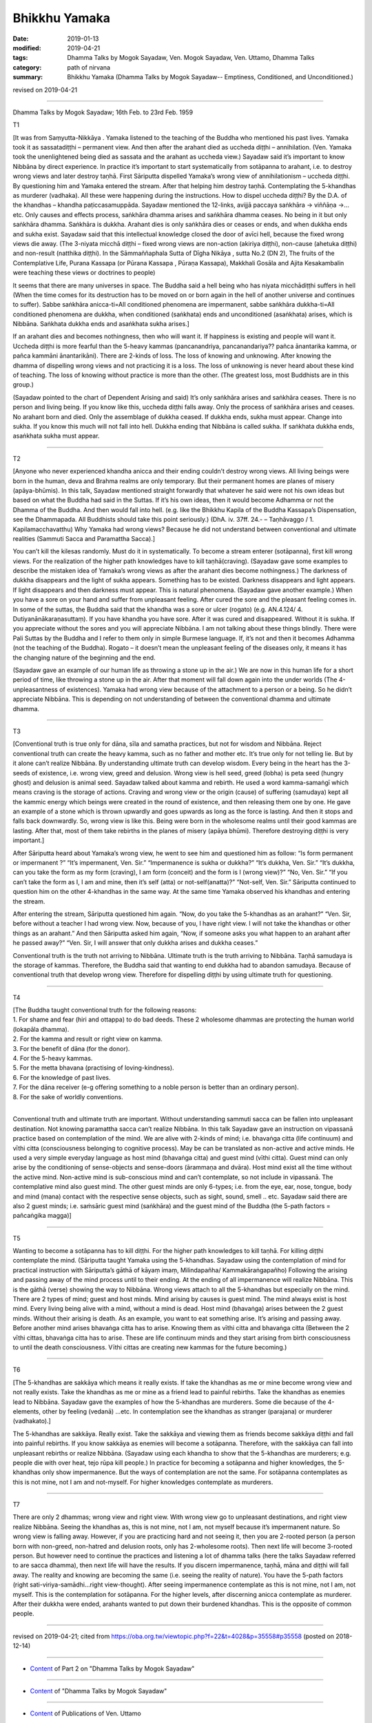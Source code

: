 ==========================================
Bhikkhu Yamaka
==========================================

:date: 2019-01-13
:modified: 2019-04-21
:tags: Dhamma Talks by Mogok Sayadaw, Ven. Mogok Sayadaw, Ven. Uttamo, Dhamma Talks
:category: path of nirvana
:summary: Bhikkhu Yamaka (Dhamma Talks by Mogok Sayadaw-- Emptiness, Conditioned, and Unconditioned.)

revised on 2019-04-21

------

Dhamma Talks by Mogok Sayadaw; 16th Feb. to 23rd Feb. 1959

T1 

[It was from Saṃyutta-Nikkāya . Yamaka listened to the teaching of the Buddha who mentioned his past lives. Yamaka took it as sassatadiṭṭhi – permanent view. And then after the arahant died as uccheda diṭṭhi – annihilation. (Ven. Yamaka took the unenlightened being died as sassata and the arahant as uccheda view.) Sayadaw said it’s important to know Nibbāna by direct experience. In practice it’s important to start systematically from sotāpanna to arahant, i.e. to destroy wrong views and later destroy taṇhā. First Sāriputta dispelled Yamaka’s wrong view of annihilationism – uccheda diṭṭhi. By questioning him and Yamaka entered the stream. After that helping him destroy taṇhā. Contemplating the 5-khandhas as murderer (vadhaka). All these were happening during the instructions. How to dispel uccheda diṭṭhi? By the D.A. of the khandhas – khandha paṭiccasamuppāda. Sayadaw mentioned the 12-links, avijjā paccaya saṅkhāra -> viññāṇa ->…etc. Only causes and effects process, saṅkhāra dhamma arises and saṅkhāra dhamma ceases. No being in it but only saṅkhāra dhamma. Saṅkhāra is dukkha. Arahant dies is only saṅkhāra dies or ceases or ends, and when dukkha ends and sukha exist. Sayadaw said that this intellectual knowledge closed the door of avīci hell, because the fixed wrong views die away. (The 3-niyata micchā diṭṭhi – fixed wrong views are non-action (akiriya diṭṭhi), non-cause (ahetuka diṭṭhi) and non-result (natthika diṭṭhi). In the Sāmmaññaphala Sutta of Dīgha Nikāya , sutta No.2 (DN 2), The fruits of the Contemplative Life, Purana Kassapa (or Pūrana Kassapa
, Pūraṇa Kassapa), Makkhali Gosāla and Ajita Kesakambalin were teaching these views or doctrines to people)

It seems that there are many universes in space. The Buddha said a hell being who has niyata micchādiṭṭhi suffers in hell (When the time comes for its destruction has to be moved on or born again in the hell of another universe and continues to suffer). Sabbe saṅkhāra anicca-ti=All conditioned phenomena are impermanent, sabbe saṅkhāra dukkha-ti=All conditioned phenomena are dukkha, when conditioned (saṅkhata) ends and unconditioned (asaṅkhata) arises, which is Nibbāna. Saṅkhata dukkha ends and asaṅkhata sukha arises.]

If an arahant dies and becomes nothingness, then who will want it. If happiness is existing and people will want it. Uccheda diṭṭhi is more fearful than the 5-heavy kammas (pancanandriya, pancanandariya?? pañca ānantarika kamma, or pañca kammāni ānantarikāni). There are 2-kinds of loss. The loss of knowing and unknowing. After knowing the dhamma of dispelling wrong views and not practicing it is a loss. The loss of unknowing is never heard about these kind of teaching. The loss of knowing without practice is more than the other. (The greatest loss, most Buddhists are in this group.)

(Sayadaw pointed to the chart of Dependent Arising and said) It’s only saṅkhāra arises and saṅkhāra ceases. There is no person and living being. If you know like this, uccheda diṭṭhi falls away. Only the process of saṅkhāra arises and ceases. No arahant born and died. Only the assemblage of dukkha ceased. If dukkha ends, sukha must appear. Change into sukha. If you know this much will not fall into hell. Dukkha ending that Nibbāna is called sukha. If saṅkhata dukkha ends, asaṅkhata sukha must appear.

------

T2 

[Anyone who never experienced khandha anicca and their ending couldn’t destroy wrong views. All living beings were born in the human, deva and Brahma realms are only temporary. But their permanent homes are planes of misery (apāya-bhūmis). In this talk, Sayadaw mentioned straight forwardly that whatever he said were not his own ideas but based on what the Buddha had said in the Suttas. If it’s his own ideas, then it would become Adhamma or not the Dhamma of the Buddha. And then would fall into hell. (e.g. like the Bhikkhu Kapila of the Buddha Kassapa’s Dispensation, see the Dhammapada. All Buddhists should take this point seriously.) (DhA. iv. 37ff. 24.- – Taṇhāvaggo / 1. Kapilamacchavatthu) Why Yamaka had wrong views? Because he did not understand between conventional and ultimate realities (Sammuti Sacca and Paramattha Sacca).]

You can’t kill the kilesas randomly. Must do it in systematically. To become a stream enterer (sotāpanna), first kill wrong views. For the realization of the higher path knowledges have to kill taṇhā(craving). (Sayadaw gave some examples to describe the mistaken idea of Yamaka’s wrong views as after the arahant dies become nothingness.) The darkness of dukkha disappears and the light of sukha appears. Something has to be existed. Darkness disappears and light appears. If light disappears and then darkness must appear. This is natural phenomena. (Sayadaw gave another example.) When you have a sore on your hand and suffer from unpleasant feeling. After cured the sore and the pleasant feeling comes in. In some of the suttas, the Buddha said that the khandha was a sore or ulcer (rogato) (e.g. AN.4.124/ 4. Dutiyanānākaraṇasuttaṃ). If you have khandha you have sore. After it was cured and disappeared. Without it is sukha. If you appreciate without the sores and you will appreciate Nibbāna. I am not talking about these things blindly. There were Pali Suttas by the Buddha and I refer to them only in simple Burmese language. If, it’s not and then it becomes Adhamma (not the teaching of the Buddha). Rogato – it doesn’t mean the unpleasant feeling of the diseases only, it means it has the changing nature of the beginning and the end.

(Sayadaw gave an example of our human life as throwing a stone up in the air.) We are now in this human life for a short period of time, like throwing a stone up in the air. After that moment will fall down again into the under worlds (The 4-unpleasantness of existences). Yamaka had wrong view because of the attachment to a person or a being. So he didn’t appreciate Nibbāna. This is depending on not understanding of between the conventional dhamma and ultimate dhamma.

------

T3 

[Conventional truth is true only for dāna, sīla and samatha practices, but not for wisdom and Nibbāna. Reject conventional truth can create the heavy kamma, such as no father and mother etc. It’s true only for not telling lie. But by it alone can’t realize Nibbāna. By understanding ultimate truth can develop wisdom. Every being in the heart has the 3-seeds of existence, i.e. wrong view, greed and delusion. Wrong view is hell seed, greed (lobha) is peta seed (hungry ghost) and delusion is animal seed. Sayadaw talked about kamma and rebirth. He used a word kamma-samaṅgī which means craving is the storage of actions. Craving and wrong view or the origin (cause) of suffering (samudaya) kept all the kammic energy which beings were created in the round of existence, and then releasing them one by one. He gave an example of a stone which is thrown upwardly and goes upwards as long as the force is lasting. And then it stops and falls back downwardly. So, wrong view is like this. Being were born in the wholesome realms until their good kammas are lasting. After that, most of them take rebirths in the planes of misery (apāya bhūmi). Therefore destroying diṭṭhi is very important.]

After Sāriputta heard about Yamaka’s wrong view, he went to see him and questioned him as follow: “Is form permanent or impermanent ?” “It’s impermanent, Ven. Sir.” “Impermanence is sukha or dukkha?” “It’s dukkha, Ven. Sir.” “It’s dukkha, can you take the form as my form (craving), I am form (conceit) and the form is I (wrong view)?” “No, Ven. Sir.” “If you can’t take the form as I, I am and mine, then it’s self (atta) or not-self(anatta)?” “Not-self, Ven. Sir.” Sāriputta continued to question him on the other 4-khandhas in the same way. At the same time Yamaka observed his khandhas and entering the stream.

After entering the stream, Sāriputta questioned him again. “Now, do you take the 5-khandhas as an arahant?” “Ven. Sir, before without a teacher I had wrong view. Now, because of you, I have right view. I will not take the khandhas or other things as an arahant.” And then Sāriputta asked him again, “Now, if someone asks you what happen to an arahant after he passed away?” “Ven. Sir, I will answer that only dukkha arises and dukkha ceases.”

Conventional truth is the truth not arriving to Nibbāna. Ultimate truth is the truth arriving to Nibbāna. Taṇhā samudaya is the storage of kammas. Therefore, the Buddha said that wanting to end dukkha had to abandon samudaya. Because of conventional truth that develop wrong view. Therefore for dispelling diṭṭhi by using ultimate truth for questioning.

------

T4 

| [The Buddha taught conventional truth for the following reasons:
| 1. For shame and fear (hiri and ottappa) to do bad deeds. These 2 wholesome dhammas are protecting the human world (lokapāla dhamma).
| 2. For the kamma and result or right view on kamma.
| 3. For the benefit of dāna (for the donor).
| 4. For the 5-heavy kammas.
| 5. For the metta bhavana (practising of loving-kindness).
| 6. For the knowledge of past lives.
| 7. For the dāna receiver (e-g offering something to a noble person is better than an ordinary person).
| 8. For the sake of worldly conventions.
| 

Conventional truth and ultimate truth are important. Without understanding sammuti sacca can be fallen into unpleasant destination. Not knowing paramattha sacca can’t realize Nibbāna. In this talk Sayadaw gave an instruction on vipassanā practice based on contemplation of the mind. We are alive with 2-kinds of mind; i.e. bhavaṅga citta (life continuum) and vīthi citta (consciousness belonging to cognitive process). May be can be translated as non-active and active minds. He used a very simple everyday language as host mind (bhavaṅga citta) and guest mind (vīthi citta). Guest mind can only arise by the conditioning of sense-objects and sense-doors (ārammaṇa and dvāra). Host mind exist all the time without the active mind. Non-active mind is sub-conscious mind and can’t contemplate, so not include in vipassanā. The contemplative mind also guest mind. The other guest minds are only 6-types; i.e. from the eye, ear, nose, tongue, body and mind (mana) contact with the respective sense objects, such as sight, sound, smell .. etc. Sayadaw said there are also 2 guest minds; i.e. saṁsāric guest mind (saṅkhāra) and the guest mind of the Buddha (the 5-path factors = pañcaṅgika magga)]

------

T5 

Wanting to become a sotāpanna has to kill diṭṭhi. For the higher path knowledges to kill taṇhā. For killing diṭṭhi contemplate the mind. (Sāriputta taught Yamaka using the 5-khandhas. Sayadaw using the contemplation of mind for practical instruction with Sāriputta’s gāthā of kāyaṃ imaṃ, Milindapañha/ Kammakāraṅgapañho) Following the arising and passing away of the mind process until to their ending. At the ending of all impermanence will realize Nibbāna. This is the gāthā (verse) showing the way to Nibbāna. Wrong views attach to all the 5-khandhas but especially on the mind. There are 2 types of mind; guest and host minds. Mind arising by causes is guest mind. The mind always exist is host mind. Every living being alive with a mind, without a mind is dead. Host mind (bhavaṅga) arises between the 2 guest minds. Without their arising is death. As an example, you want to eat something arise. It’s arising and passing away. Before another mind arises bhavaṅga citta has to arise. Knowing them as vīthi citta and bhavaṅga citta (Between the 2 vīthi cittas, bhavaṅga citta has to arise. These are life continuum minds and they start arising from birth consciousness to until the death consciousness. Vīthi cittas are creating new kammas for the future becoming.)

------

T6 

[The 5-khandhas are sakkāya which means it really exists. If take the khandhas as me or mine become wrong view and not really exists. Take the khandhas as me or mine as a friend lead to painful rebirths. Take the khandhas as enemies lead to Nibbāna. Sayadaw gave the examples of how the 5-khandhas are murderers. Some die because of the 4-elements, other by feeling (vedanā) …etc. In contemplation see the khandhas as stranger (parajana) or murderer (vadhakato).]

The 5-khandhas are sakkāya. Really exist. Take the sakkāya and viewing them as friends become sakkāya diṭṭhi and fall into painful rebirths. If you know sakkāya as enemies will become a sotāpanna. Therefore, with the sakkāya can fall into unpleasant rebirths or realize Nibbāna. (Sayadaw using each khandha to show that the 5-khandhas are murderers; e.g. people die with over heat, tejo rūpa kill people.) In practice for becoming a sotāpanna and higher knowledges, the 5-khandhas only show impermanence. But the ways of contemplation are not the same. For sotāpanna contemplates as this is not mine, not I am and not-myself. For higher knowledges contemplate as murderers.

------

T7 

There are only 2 dhammas; wrong view and right view. With wrong view go to unpleasant destinations, and right view realize Nibbāna. Seeing the khandhas as, this is not mine, not I am, not myself because it’s impermanent nature. So wrong view is falling away. However, if you are practicing hard and not seeing it, then you are 2-rooted person (a person born with non-greed, non-hatred and delusion roots, only has 2-wholesome roots). Then next life will become 3-rooted person. But however need to continue the practices and listening a lot of dhamma talks (here the talks Sayadaw referred to are sacca dhamma), then next life will have the results. If you discern impermanence, taṇhā, māna and diṭṭhi will fall away. The reality and knowing are becoming the same (i.e. seeing the reality of nature). You have the 5-path factors (right sati-viriya-samādhi…right view-thought). After seeing impermanence contemplate as this is not mine, not I am, not myself. This is the contemplation for sotāpanna. For the higher levels, after discerning anicca contemplate as murderer. After their dukkha were ended, arahants wanted to put down their burdened khandhas. This is the opposite of common people.

------

revised on 2019-04-21; cited from https://oba.org.tw/viewtopic.php?f=22&t=4028&p=35558#p35558 (posted on 2018-12-14)

------

- `Content <{filename}pt02-content-of-part02%zh.rst>`__ of Part 2 on "Dhamma Talks by Mogok Sayadaw"

------

- `Content <{filename}content-of-dhamma-talks-by-mogok-sayadaw%zh.rst>`__ of "Dhamma Talks by Mogok Sayadaw"

------

- `Content <{filename}../publication-of-ven-uttamo%zh.rst>`__ of Publications of Ven. Uttamo

------

**This is only an experimental WWW. It's always under construction (proofreading, revising)!**

**According to the translator— Ven. Uttamo's words, this is strictly for free distribution only, as a gift of Dhamma—Dhamma Dāna. You may re-format, reprint, translate, and redistribute this work in any medium.**

..
  04-21 rev. & add: Content of Publications of Ven. Uttamo; Content of Part 2 on "Dhamma Talks by Mogok Sayadaw"
        del: https://mogokdhammatalks.blog/
  2019-01-11  create rst; post on 01-13